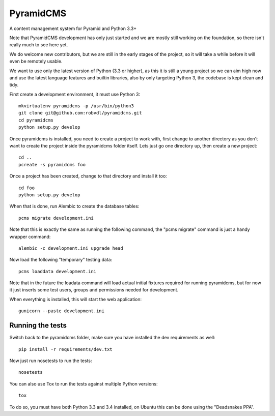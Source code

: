 PyramidCMS
==========

.. image:: https://img.shields.io/travis/robvdl/pyramidcms.svg
    :target: https://travis-ci.org/robvdl/pyramidcms

.. image:: https://img.shields.io/coveralls/robvdl/pyramidcms.svg
    :target: https://coveralls.io/r/coagulant/coveralls-python

A content management system for Pyramid and Python 3.3+

Note that PyramidCMS development has only just started and we are mostly
still working on the foundation, so there isn't really much to see here yet.

We do welcome new contributors, but we are still in the early stages of the
project, so it will take a while before it will even be remotely usable.

We want to use only the latest version of Python (3.3 or higher), as this
it is still a young project so we can aim high now and use the latest language
features and builtin libraries, also by only targeting Python 3, the codebase
is kept clean and tidy.

First create a development environment, it must use Python 3::

    mkvirtualenv pyramidcms -p /usr/bin/python3
    git clone git@github.com:robvdl/pyramidcms.git
    cd pyramidcms
    python setup.py develop

Once pyramidcms is installed, you need to create a project to work with,
first change to another directory as you don't want to create the project
inside the pyramidcms folder itself. Lets just go one directory up, then
create a new project::

    cd ..
    pcreate -s pyramidcms foo

Once a project has been created, change to that directory and install it too::

    cd foo
    python setup.py develop

When that is done, run Alembic to create the database tables::

    pcms migrate development.ini

Note that this is exactly the same as running the following command,
the "pcms migrate" command is just a handy wrapper command::

    alembic -c development.ini upgrade head

Now load the following "temporary" testing data::

    pcms loaddata development.ini

Note that in the future the loadata command will load actual initial fixtures
required for running pyramidcms, but for now it just inserts some test users,
groups and permissions needed for development.

When everything is installed, this will start the web application::

    gunicorn --paste development.ini

Running the tests
-----------------

Switch back to the pyramidcms folder, make sure you have installed the dev
requirements as well::

    pip install -r requirements/dev.txt

Now just run nosetests to run the tests::

    nosetests

You can also use Tox to run the tests against multiple Python versions::

    tox

To do so, you must have both Python 3.3 and 3.4 installed, on Ubuntu this
can be done using the "Deadsnakes PPA".
